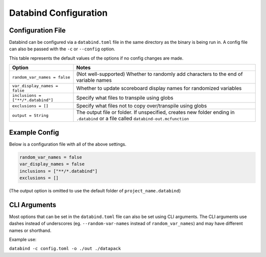 Databind Configuration
======================

Configuration File
------------------

Databind can be configured via a ``databind.toml`` file in the same
directory as the binary is being run in. A config file can also
be passed with the ``-c`` or ``--config`` option.

This table represents the default values of the options
if no config changes are made.

+---------------------------------------+---------------------------------------------------------------------+
|                 Option                |                                Notes                                |
+=======================================+=====================================================================+
| ``random_var_names = false``          | (Not well-supported) Whether to randomly add characters             |
|                                       | to the end of variable names                                        |
+---------------------------------------+---------------------------------------------------------------------+
| ``var_display_names = false``         | Whether to update scoreboard display names for randomized variables |
+---------------------------------------+---------------------------------------------------------------------+
| ``inclusions = ["**/*.databind"]``    | Specify what files to transpile using globs                         |
+---------------------------------------+---------------------------------------------------------------------+
| ``exclusions = []``                   | Specify what files not to copy over/transpile using globs           |
+---------------------------------------+---------------------------------------------------------------------+
|                                       | The output file or folder. If unspecified,                          |
| ``output = String``                   | creates new folder ending in ``.databind`` or a file called         |
|                                       | ``databind-out.mcfunction``                                         |
+---------------------------------------+---------------------------------------------------------------------+

Example Config
--------------

Below is a configuration file with all of the above settings.

.. code-block:: toml

   random_var_names = false
   var_display_names = false
   inclusions = ["**/*.databind"]
   exclusions = []

(The output option is omitted to use the default folder of ``project_name.databind``)

CLI Arguments
-------------

Most options that can be set in the ``databind.toml`` file
can also be set using CLI arguments. The CLI arguments use dashes
instead of underscores (eg. ``--random-var-names`` instead
of ``random_var_names``) and may have different names or shorthand.

Example use:

``databind -c config.toml -o ./out ./datapack``
